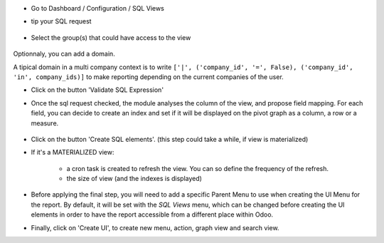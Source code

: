 * Go to Dashboard / Configuration / SQL Views

* tip your SQL request

  .. figure:: ../static/description/01_sql_request.png
     :width: 800 px

* Select the group(s) that could have access to the view

  .. figure:: ../static/description/02_security_access.png
     :width: 800 px

Optionnaly, you can add a domain.

A tipical domain in a multi company context is to write
``['|', ('company_id', '=', False), ('company_id', 'in', company_ids)]``
to make reporting depending on the current companies of the user.

* Click on the button 'Validate SQL Expression'

* Once the sql request checked, the module analyses the column of the view,
  and propose field mapping. For each field, you can decide to create an index
  and set if it will be displayed on the pivot graph as a column, a row or a
  measure.

  .. figure:: ../static/description/03_field_mapping.png
     :width: 800 px

* Click on the button 'Create SQL elements'. (this step could
  take a while, if view is materialized)

* If it's a MATERIALIZED view:

    * a cron task is created to refresh
      the view. You can so define the frequency of the refresh.
    * the size of view (and the indexes is displayed)

  .. figure:: ../static/description/04_materialized_view_setting.png
     :width: 800 px

* Before applying the final step, you will need to add a specific Parent Menu to
  use when creating the UI Menu for the report. By default, it will be set with
  the `SQL Views` menu, which can be changed before creating the UI elements in
  order to have the report accessible from a different place within Odoo.

* Finally, click on 'Create UI', to create new menu, action, graph view and
  search view.
